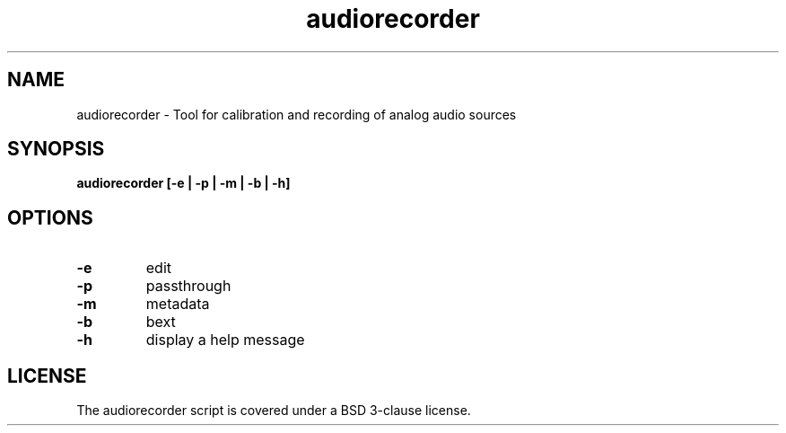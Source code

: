 .TH audiorecorder 1 "github.com/amiaopensource/audiorecorder" "2017\-06\-03" "AMIA Open Source"
.SH NAME
audiorecorder - Tool for calibration and recording of analog audio sources
.SH SYNOPSIS
.B audiorecorder [-e | -p | -m | -b | -h]
.SH OPTIONS
.TP
.B -e
edit
.TP
.B -p
passthrough
.TP
.B -m
metadata
.TP
.B -b
bext
.TP
.B -h
display a help message
.SH LICENSE
The audiorecorder script is covered under a BSD 3-clause license.
